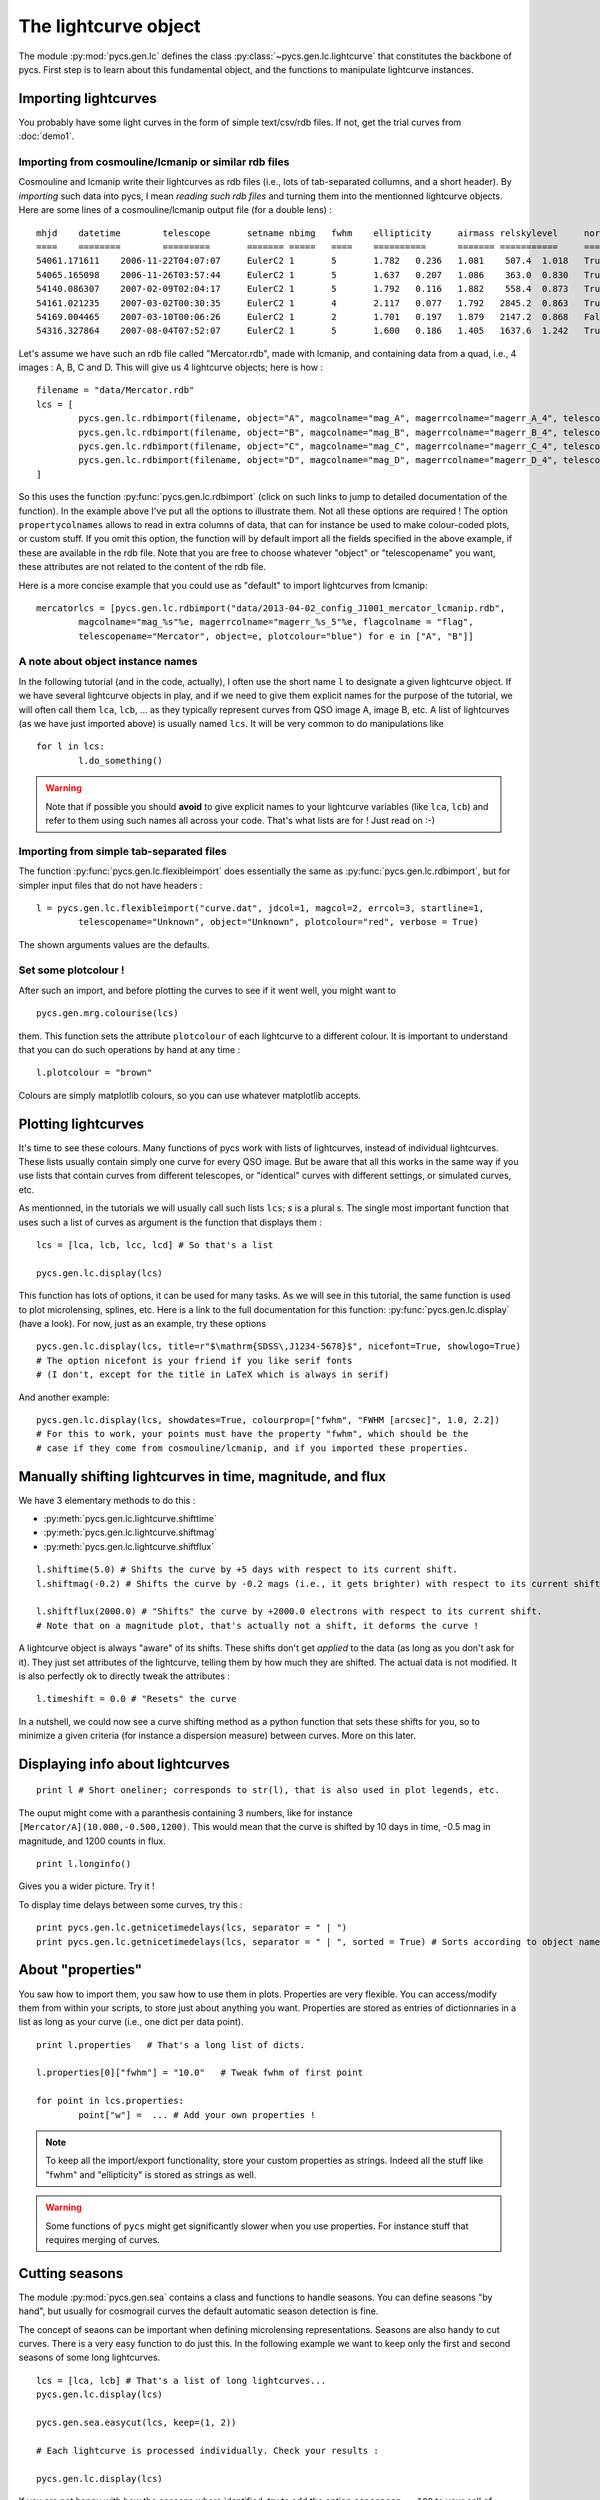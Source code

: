 The lightcurve object
=====================

The module :py:mod:`pycs.gen.lc` defines the class :py:class:`~pycs.gen.lc.lightcurve` that constitutes the backbone of pycs.
First step is to learn about this fundamental object, and the functions to manipulate lightcurve instances.



Importing lightcurves
---------------------

You probably have some light curves in the form of simple text/csv/rdb files. If not, get the trial curves from :doc:`demo1`.


Importing from cosmouline/lcmanip or similar rdb files
""""""""""""""""""""""""""""""""""""""""""""""""""""""

Cosmouline and lcmanip write their lightcurves as rdb files (i.e., lots of tab-separated collumns, and a short header).
By *importing* such data into pycs, I mean *reading such rdb files* and turning them into the mentionned lightcurve objects.
Here are some lines of a cosmouline/lcmanip output file (for a double lens) :

::

	mhjd	datetime	telescope	setname	nbimg	fwhm	ellipticity	airmass	relskylevel	normcoeff	flag	mag_A	magerr_A_1	magerr_A_2	magerr_A_3	magerr_A_4	mag_B	magerr_B_1	magerr_B_2	magerr_B_3	magerr_B_4
	====	========	=========	=======	=====	====	==========	=======	===========	=========	====	=====	==========	==========	==========	==========	=====	==========	==========	==========	==========
	54061.171611	2006-11-22T04:07:07	EulerC2	1	5	1.782	0.236	1.081	 507.4	1.018	True	-12.594276	0.0041	0.0100	0.0376	0.0174	-11.372701	0.0093	0.0130	0.0897	0.0266
	54065.165098	2006-11-26T03:57:44	EulerC2	1	5	1.637	0.207	1.086	 363.0	0.830	True	-12.613698	0.0040	0.0111	0.0210	0.0066	-11.333895	0.0092	0.0139	0.0706	0.0130
	54140.086307	2007-02-09T02:04:17	EulerC2	1	5	1.792	0.116	1.882	 558.4	0.873	True	-12.623750	0.0042	0.0073	0.0220	0.0056	-11.298380	0.0109	0.0124	0.1088	0.0387
	54161.021235	2007-03-02T00:30:35	EulerC2	1	4	2.117	0.077	1.792	2845.2	0.863	True	-12.617584	0.0075	0.0112	0.0210	0.0062	-11.202763	0.0254	0.0267	0.1433	0.0747
	54169.004465	2007-03-10T00:06:26	EulerC2	1	2	1.701	0.197	1.879	2147.2	0.868	False	-12.560599	0.0059	0.0064	0.0708	0.0259	-11.266728	0.0169	0.0171	0.2567	0.0902
	54316.327864	2007-08-04T07:52:07	EulerC2	1	5	1.600	0.186	1.405	1637.6	1.242	True	-12.533420	0.0052	0.0224	0.0518	0.0229	-11.134323	0.0153	0.0266	0.0779	0.0435


Let's assume we have such an rdb file called "Mercator.rdb", made with lcmanip, and containing data from a quad, i.e., 4 images : A, B, C and D.
This will give us 4 lightcurve objects; here is how :

::

	filename = "data/Mercator.rdb"
	lcs = [
		pycs.gen.lc.rdbimport(filename, object="A", magcolname="mag_A", magerrcolname="magerr_A_4", telescopename="Mercator", plotcolour="red", mhjdcolname="mhjd", flagcolname = "flag", propertycolnames = ["fwhm", "ellipticity", "airmass", "relskylevel", "normcoeff"], verbose = True),
		pycs.gen.lc.rdbimport(filename, object="B", magcolname="mag_B", magerrcolname="magerr_B_4", telescopename="Mercator", plotcolour="red", mhjdcolname="mhjd", flagcolname = "flag", propertycolnames = ["fwhm", "ellipticity", "airmass", "relskylevel", "normcoeff"], verbose = True),
		pycs.gen.lc.rdbimport(filename, object="C", magcolname="mag_C", magerrcolname="magerr_C_4", telescopename="Mercator", plotcolour="red", mhjdcolname="mhjd", flagcolname = "flag", propertycolnames = ["fwhm", "ellipticity", "airmass", "relskylevel", "normcoeff"], verbose = True),
		pycs.gen.lc.rdbimport(filename, object="D", magcolname="mag_D", magerrcolname="magerr_D_4", telescopename="Mercator", plotcolour="red", mhjdcolname="mhjd", flagcolname = "flag", propertycolnames = ["fwhm", "ellipticity", "airmass", "relskylevel", "normcoeff"], verbose = True)
	]
	

So this uses the function :py:func:`pycs.gen.lc.rdbimport` (click on such links to jump to detailed documentation of the function).
In the example above I've put all the options to illustrate them. Not all these options are required !
The option ``propertycolnames`` allows to read in extra columns of data, that can for instance be used to make colour-coded plots, or custom stuff.
If you omit this option, the function will by default import all the fields specified in the above example, if these are available in the rdb file. 
Note that you are free to choose whatever "object" or "telescopename" you want, these attributes are not related to the content of the rdb file.

Here is a more concise example that you could use as "default" to import lightcurves from lcmanip:

::
	
	mercatorlcs = [pycs.gen.lc.rdbimport("data/2013-04-02_config_J1001_mercator_lcmanip.rdb", 
		magcolname="mag_%s"%e, magerrcolname="magerr_%s_5"%e, flagcolname = "flag",
		telescopename="Mercator", object=e, plotcolour="blue") for e in ["A", "B"]]





A note about object instance names
""""""""""""""""""""""""""""""""""

In the following tutorial (and in the code, actually), I often use the short name ``l`` to designate a given lightcurve object. If we have several lightcurve objects in play, and if we need to give them explicit names for the purpose of the tutorial, we will often call them ``lca``, ``lcb``, ... as they typically represent curves from QSO image A, image B, etc.
A list of lightcurves (as we have just imported above) is usually named ``lcs``. It will be very common to do manipulations like ::

	for l in lcs:
		l.do_something()
		

.. warning:: Note that if possible you should **avoid** to give explicit names to your lightcurve variables  (like ``lca``, ``lcb``) and refer to them using such names all across your code. That's what lists are for ! Just read on :-)


Importing from simple tab-separated files
"""""""""""""""""""""""""""""""""""""""""

The function :py:func:`pycs.gen.lc.flexibleimport` does essentially the same as :py:func:`pycs.gen.lc.rdbimport`, but for simpler input files that do not have headers :

::
	
	l = pycs.gen.lc.flexibleimport("curve.dat", jdcol=1, magcol=2, errcol=3, startline=1,
		telescopename="Unknown", object="Unknown", plotcolour="red", verbose = True)
	

The shown arguments values are the defaults.


Set some plotcolour !
"""""""""""""""""""""

After such an import, and before plotting the curves to see if it went well, you might want to

::
	
	pycs.gen.mrg.colourise(lcs)
	
	
them. This function sets the attribute ``plotcolour`` of each lightcurve to a different colour.
It is important to understand that you can do such operations by hand at any time :

::
	
	l.plotcolour = "brown"

Colours are simply matplotlib colours, so you can use whatever matplotlib accepts.




Plotting lightcurves
--------------------

It's time to see these colours.
Many functions of pycs work with lists of lightcurves, instead of individual lightcurves. These lists usually contain simply one curve for every QSO image. But be aware that all this works in the same way if you use lists that contain curves from different telescopes, or "identical" curves with different settings, or simulated curves, etc.

As mentionned, in the tutorials we will usually call such lists ``lcs``; *s* is a plural s.
The single most important function that uses such a list of curves as argument is the function that displays them :

::

	lcs = [lca, lcb, lcc, lcd] # So that's a list 

	pycs.gen.lc.display(lcs)
	

This function has lots of options, it can be used for many tasks. As we will see in this tutorial, the same function is used to plot microlensing, splines, etc. Here is a link to the full documentation for this function: :py:func:`pycs.gen.lc.display` (have a look).
For now, just as an example, try these options ::

	pycs.gen.lc.display(lcs, title=r"$\mathrm{SDSS\,J1234-5678}$", nicefont=True, showlogo=True)
	# The option nicefont is your friend if you like serif fonts
	# (I don't, except for the title in LaTeX which is always in serif)



.. image:: ../_static/tutorial/display.png
	:align: center


And another example:
::

	pycs.gen.lc.display(lcs, showdates=True, colourprop=["fwhm", "FWHM [arcsec]", 1.0, 2.2])
	# For this to work, your points must have the property "fwhm", which should be the
	# case if they come from cosmouline/lcmanip, and if you imported these properties.


.. image:: ../_static/tutorial/property_colour.png
	:align: center


Manually shifting lightcurves in time, magnitude, and flux
----------------------------------------------------------


We have 3 elementary methods to do this :

* :py:meth:`pycs.gen.lc.lightcurve.shifttime`
* :py:meth:`pycs.gen.lc.lightcurve.shiftmag`
* :py:meth:`pycs.gen.lc.lightcurve.shiftflux`

::
	
	l.shiftime(5.0) # Shifts the curve by +5 days with respect to its current shift.
	l.shiftmag(-0.2) # Shifts the curve by -0.2 mags (i.e., it gets brighter) with respect to its current shift.
	
	l.shiftflux(2000.0) # "Shifts" the curve by +2000.0 electrons with respect to its current shift.
	# Note that on a magnitude plot, that's actually not a shift, it deforms the curve !


A lightcurve object is always "aware" of its shifts. These shifts don't get *applied* to the data (as long as you don't ask for it). They just set attributes of the lightcurve, telling them by how much they are shifted. The actual data is not modified. It is also perfectly ok to directly tweak the attributes :

::
	
	l.timeshift = 0.0 # "Resets" the curve
	

In a nutshell, we could now see a curve shifting method as a python function that sets these shifts for you, so to minimize a given criteria (for instance a dispersion measure) between curves. More on this later.


Displaying info about lightcurves
---------------------------------

::
	
	print l # Short oneliner; corresponds to str(l), that is also used in plot legends, etc. 

The ouput might come with a paranthesis containing 3 numbers, like for instance ``[Mercator/A](10.000,-0.500,1200)``. This would mean that the curve is shifted by 10 days in time, -0.5 mag in magnitude, and 1200 counts in flux.

::
	
	print l.longinfo()


Gives you a wider picture. Try it !

To display time delays between some curves, try this :

::
	
	print pycs.gen.lc.getnicetimedelays(lcs, separator = " | ")
	print pycs.gen.lc.getnicetimedelays(lcs, separator = " | ", sorted = True) # Sorts according to object names
	

About "properties"
------------------

You saw how to import them, you saw how to use them in plots. 
Properties are very flexible. You can access/modify them from within your scripts, to store just about anything you want.
Properties are stored as entries of dictionnaries in a list as long as your curve (i.e., one dict per data point).

::
	
	print l.properties   # That's a long list of dicts.
	
	l.properties[0]["fwhm"] = "10.0"   # Tweak fwhm of first point
	
	for point in lcs.properties:
		point["w"] =  ... # Add your own properties !


.. note:: To keep all the import/export functionality, store your custom properties as strings. Indeed all the stuff like "fwhm" and "ellipticity" is stored as strings as well.

.. warning:: Some functions of ``pycs`` might get significantly slower when you use properties. For instance stuff that requires merging of curves.




Cutting seasons
---------------

The module :py:mod:`pycs.gen.sea` contains a class and functions to handle seasons.
You can define seasons "by hand", but usually for cosmograil curves the default automatic season detection is fine.

The concept of seaons can be important when defining microlensing representations.
Seasons are also handy to cut curves. There is a very easy function to do just this. In the following example we want to keep only the first and second seasons of some long lightcurves. 

::

	lcs = [lca, lcb] # That's a list of long lightcurves...
	pycs.gen.lc.display(lcs)
	
	pycs.gen.sea.easycut(lcs, keep=(1, 2))
	
	# Each lightcurve is processed individually. Check your results :

	pycs.gen.lc.display(lcs)
	

If you are not happy with how the seasons where identified, try to add the option ``seasongap = 100`` to your call of :py:func:`pycs.gen.sea.easycut`.
This is the number of days without points that start a new season. Default is 60.



Copying lightcurves
-------------------

... can be useful for instance to try out or compare things, and is very easy :

::

	testl = l.copy() # Makes a full deep copy of the entire lightcurve objects, with all properties, labels, mask, etc.
	
	testl.plotcolour = "blue"
	testl.shiftflux(5000)
	
	pycs.gen.lc.display([l, testl])
	




Masking points
--------------

Each lightcurve object has a mask. This is simply a boolean numpy array of the same length as the curve. That's convenient, as such boolen arrays can be used to index normal numpy arrays. In the mask array, ``True`` means that the point is ok, ``False`` means that the point is masked.
Some demo of the flexibility :

::

	l.mask[17] = False # Manual way of masking a point
	l.mask[17:22] = False # Yes, it's a numpy array after all
	
	print l.jds[l.mask] # This gives you only the non-masked raw jds
 
 	l.mask = l.magerrs < 0.1 # Sets the mask to be False for all points with large errorbars.
	# Note that this would also set the mask of all other points to True.
	
.. note:: Masked points are shown with black circles on plots.


Some methods of lightcurve objects related to masks :

* :py:meth:`pycs.gen.lc.lightcurve.hasmask`
* :py:meth:`pycs.gen.lc.lightcurve.clearmask`
* :py:meth:`pycs.gen.lc.lightcurve.cutmask`
* :py:meth:`pycs.gen.lc.lightcurve.maskskiplist`
* :py:meth:`pycs.gen.lc.lightcurve.maskinfo`


Buiding a mask "by hand"
""""""""""""""""""""""""

The best way to do this is to write a "skiplist" of the dates that you want to mask (this is much better than just specifying array indexes, as your skiplist will stay valid even if you merge/cut/tweak your curves). To help you writing such a list, use the function :py:func:`pycs.gen.lc.setjdlabels`. What are lables ? Labels are a bit like properties (see below), you can use them to attach any string to data points, and show them on plots. This particular functions puts the observation epochs as label to each point. 
::

	for l in lcs:
		l.setjdlabels() # Sets the approximate epoch as label of each point.
		l.showlabels = True # Show the labels on plots
	pycs.gen.lc.display(lcs)


The resulting plot will look like this (note that some points are already masked here) :

.. image:: ../_static/tutorial/setjdlabels.png
	:align: center

Now you can write your skiplist; it's just a plain textfile with one line per data point to mask.
Any text following the MHJD is considered as a comment. One decimal is sufficient.
::

	# Some comment
	55111.3		Bad night

To apply this list to mask points of a curve, use the method :py:meth:`pycs.gen.lc.lightcurve.maskskiplist` (click for details).
Of course you can use one file to set the same mask on A and B, or define separate masks.
::
	
	#l.clearmask() # Maybe you want to clear the mask first ?
	l.maskskiplist("myskiplist.txt")

This will mask the point within 0.2 days of the dates specified in the skiplist. You will be warned if there's anything fishy (like two separate points within 0.2 days or so).

Once you are happy with your masking, you could :
::
	
	for l in lcs:
		l.cutmask() # Removes all the masked points from your curve.
		l.clearlabels()
		l.showlabels = False

.. note:: It's a good idea to use cutmask to get "definitively" rid of points that you don't want to use *before* feeding the curves into a curve shifting algorithm. Some curve shifting methods might not accept curves with masked points.


Merging lightcurves
-------------------

When you import lightcurves from several telescopes, you might want to *merge* them, i.e. transform them into one single lightcurve object per quasar image. For instance to pass the resulting merged curves to some curve shifting algorithms.

.. note:: The operation described here is about merging any two lightcurve objects *as they are*. It does not involve optimizing any shifts between the curves so that they *match*. This is described later, in section :ref:`matchtels`. For now let's assume that you have for instance shifted your curves by hand (in magnitude and flux, not in time, usually...) so that they match.

There is a low-level method to merge one lightcurve into another one : :py:meth:`pycs.gen.lc.lightcurve.merge` :
::

	# l and otherl are 2 lightcurve objects.
	
	otherl.shiftmag(0.23)
	
	pycs.gen.lc.display([l, otherl])
	
	l.merge(otherl)
	
	print l.longinfo()
	
	pycs.gen.lc.display([l])
	

.. note:: Any lightcurve, at any time, has to be sorted according to its mhjds. We require that the jds
	are either increasing or (flat). This method thus takes care of this sorting ! Furthermore the properties, masks, labels etc are merged as well, as expected.

.. warning:: Any shifts of ``l`` or ``otherl`` will be *applied* to the data arrays, i.e. the resulting curve is no longer aware of previous shifts.

Often we want to merge a *list* of lightcurve from telescope 1 with a corresponding list of curves from telescope 2 and so on. :py:func:`pycs.gen.mrg.merge` is a wrapper to do exactly this.
::
	
	# You have imported two lists of lightcurves : eulerlcs and mercatorlcs
	# Both lists contain n corresponding lightcurve objects, in the same order (image A, B, C and D).
	
	lcs = pycs.gen.mrg.merge([eulerlcs, mercatorlcs])




Writing and reading  pickles
----------------------------

You will do this all the time, mostly with lightcurve objects. It allows to split up your workflow into different parts, making it a lot more effective and user-friendly. For instance, a first script imports your curves from various sources, masks some outliers and merges telescopes (i.e. all the stuff seen so far in this tutorial), and other scripts use these processed curves to measure the time delays. Writing and reading pickles is **the** easy-to-use connection between these scripts.

::
	
	# Say you have some lightcurves (perhaps just imported, or already heavily processed) :
	lcs = [lca, lcb, lcc, lcd]
	
	pycs.gen.util.writepickle(lcs, "data/lcs_v2_merged.pkl") # Choose your own file name ...
	
	# And "later", in the next script :
	lcs = pycs.gen.util.readpickle("data/lcs_v2_merged.pkl")


If you don't like these "``lcs``" lists, you are free to use other "containers" of your choice, like for instance dicts. Or just directly store one single lightcurve object into your pkl file.
You can of course also store other stuff using these same functions. If working with splines, this is typical (as we will see later in the tutorial) :

::
	
	pycs.gen.util.writepickle((lcs, spline), "opt_test4.pkl")

	# And later ...
	
	(lcs, spline) = pycs.gen.util.readpickle("opt_test4.pkl")


.. note:: Avoid relying on such pickle files to store actual data for eternity. Indeed the definitions of e.g. the lightcurve class might change, and this would make your pickles incompatible.


Writing lightcurves into rdb/ascii files
----------------------------------------

We come to the last point of this first chapter : what to do if your colleague doesn't accept pickle files ?
It is easy to write lightcurve objects into plain rdb files, using :py:meth:`pycs.gen.lc.lightcurve.rdbexport` (click for details). This method nicely works together with :py:func:`pycs.gen.lc.rdbimport`, in the sense that "written" lightcurves can then be "read" again :
::
	
	l.rdbexport(filepath="test.txt", properties=["fwhm", "ellipticity"]) # l is a lightcurve object.
	
	imported_l = pycs.gen.lc.rdbimport(filepath="test.txt", telescopename="Test", object="A", plotcolour="blue")

	pycs.gen.lc.display([l, imported_l])


Both of these functions can handle properties. If you want to store properties in your exported file, you will have to specify them as optional arguments, as shown.
To see what properties are available, remember that you can use
::
	
	print l.longinfo()
	

.. note:: As suggested by these functions, you should always write one file per lightcurve, when working with pycs. This is indeed natural, as you might have deleted or masked different points of a lightcurve. PyCS can perfectly process lightcurves of different lengths ! But on some occasions, you may want to to write several lightcurves into one single flat ascii file. For instance to submit to CDS... See function :py:func:`pycs.gen.util.multilcsexport`.

As you probably expext, when writing a lightcurve object into an ASCII file, all "shifts" (and also microlensing models which we will see later) get applied to the datapoints before these are written to disk. Of course, when you then read the lightcurve again from this ASCII file, PyCS will no longer be aware that your lightcurve has previously been shifted.


